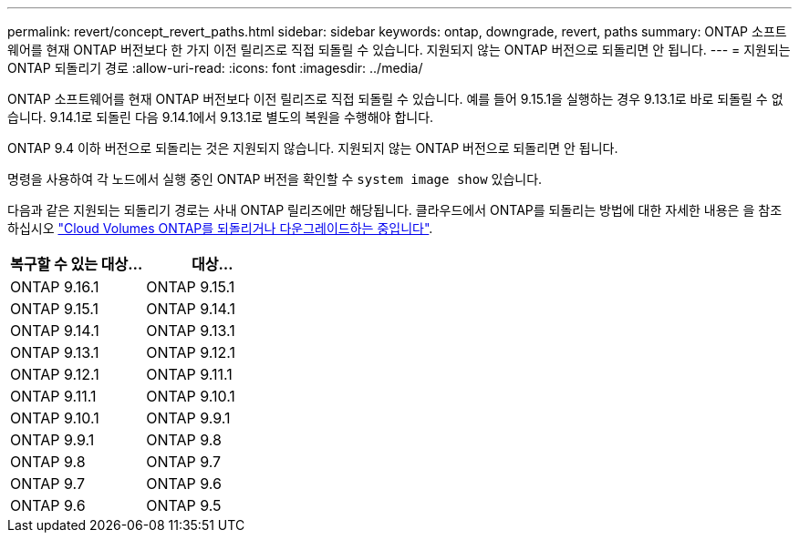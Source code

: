 ---
permalink: revert/concept_revert_paths.html 
sidebar: sidebar 
keywords: ontap, downgrade, revert, paths 
summary: ONTAP 소프트웨어를 현재 ONTAP 버전보다 한 가지 이전 릴리즈로 직접 되돌릴 수 있습니다. 지원되지 않는 ONTAP 버전으로 되돌리면 안 됩니다. 
---
= 지원되는 ONTAP 되돌리기 경로
:allow-uri-read: 
:icons: font
:imagesdir: ../media/


[role="lead"]
ONTAP 소프트웨어를 현재 ONTAP 버전보다 이전 릴리즈로 직접 되돌릴 수 있습니다. 예를 들어 9.15.1을 실행하는 경우 9.13.1로 바로 되돌릴 수 없습니다. 9.14.1로 되돌린 다음 9.14.1에서 9.13.1로 별도의 복원을 수행해야 합니다.

ONTAP 9.4 이하 버전으로 되돌리는 것은 지원되지 않습니다. 지원되지 않는 ONTAP 버전으로 되돌리면 안 됩니다.

명령을 사용하여 각 노드에서 실행 중인 ONTAP 버전을 확인할 수 `system image show` 있습니다.

다음과 같은 지원되는 되돌리기 경로는 사내 ONTAP 릴리즈에만 해당됩니다. 클라우드에서 ONTAP를 되돌리는 방법에 대한 자세한 내용은 을 참조하십시오 https://docs.netapp.com/us-en/cloud-manager-cloud-volumes-ontap/task-updating-ontap-cloud.html#reverting-or-downgrading["Cloud Volumes ONTAP를 되돌리거나 다운그레이드하는 중입니다"^].

[cols="2*"]
|===
| 복구할 수 있는 대상... | 대상... 


 a| 
ONTAP 9.16.1
| ONTAP 9.15.1 


 a| 
ONTAP 9.15.1
| ONTAP 9.14.1 


 a| 
ONTAP 9.14.1
| ONTAP 9.13.1 


 a| 
ONTAP 9.13.1
| ONTAP 9.12.1 


 a| 
ONTAP 9.12.1
| ONTAP 9.11.1 


 a| 
ONTAP 9.11.1
| ONTAP 9.10.1 


 a| 
ONTAP 9.10.1
| ONTAP 9.9.1 


 a| 
ONTAP 9.9.1
| ONTAP 9.8 


 a| 
ONTAP 9.8
| ONTAP 9.7 


 a| 
ONTAP 9.7
| ONTAP 9.6 


 a| 
ONTAP 9.6
| ONTAP 9.5 
|===